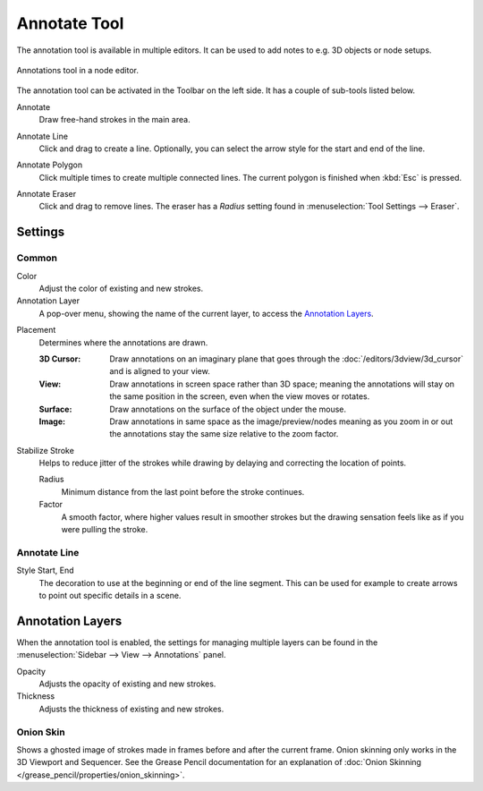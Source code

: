 
*************
Annotate Tool
*************

The annotation tool is available in multiple editors.
It can be used to add notes to e.g. 3D objects or node setups.

.. figure:: /images/interface_annotate-tool_node-editor.png
   :align: center

   Annotations tool in a node editor.

The annotation tool can be activated in the Toolbar on the left side.
It has a couple of sub-tools listed below.

.. _tool-annotate:

Annotate
   Draw free-hand strokes in the main area.

.. _tool-annotate-line:

Annotate Line
   Click and drag to create a line.
   Optionally, you can select the arrow style for the start and end of the line.

.. _tool-annotate-polygon:

Annotate Polygon
   Click multiple times to create multiple connected lines.
   The current polygon is finished when :kbd:`Esc` is pressed.

.. _tool-annotate-eraser:

Annotate Eraser
   Click and drag to remove lines.
   The eraser has a *Radius* setting found in :menuselection:`Tool Settings --> Eraser`.


Settings
========

Common
------

Color
   Adjust the color of existing and new strokes.

Annotation Layer
   A pop-over menu, showing the name of the current layer, to access the `Annotation Layers`_.

.. _bpy.types.ToolSettings.annotation_stroke_placement_view3d:
.. _bpy.types.ToolSettings.annotation_stroke_placement_view2d:

Placement
   Determines where the annotations are drawn.

   :3D Cursor:
      Draw annotations on an imaginary plane that goes through
      the :doc:`/editors/3dview/3d_cursor` and is aligned to your view.
   :View:
      Draw annotations in screen space rather than 3D space;
      meaning the annotations will stay on the same position in the screen,
      even when the view moves or rotates.
   :Surface:
      Draw annotations on the surface of the object under the mouse.
   :Image:
      Draw annotations in same space as the image/preview/nodes meaning as you zoom
      in or out the annotations stay the same size relative to the zoom factor.

Stabilize Stroke
   Helps to reduce jitter of the strokes while drawing by delaying and correcting the location of points.

   Radius
      Minimum distance from the last point before the stroke continues.
   Factor
      A smooth factor, where higher values result in smoother strokes
      but the drawing sensation feels like as if you were pulling the stroke.


Annotate Line
-------------

Style Start, End
   The decoration to use at the beginning or end of the line segment.
   This can be used for example to create arrows to point out specific details in a scene.


Annotation Layers
=================

When the annotation tool is enabled, the settings for managing multiple layers
can be found in the :menuselection:`Sidebar --> View --> Annotations` panel.

Opacity
   Adjusts the opacity of existing and new strokes.

Thickness
   Adjusts the thickness of existing and new strokes.


.. _bpy.types.GPencilLayer.use_annotation_onion_skinning:
.. _bpy.types.GPencilLayer.annotation_onion_before_color:
.. _bpy.types.GPencilLayer.annotation_onion_before_range:
.. _bpy.types.GPencilLayer.annotation_onion_after_color:
.. _bpy.types.GPencilLayer.annotation_onion_after_range:

Onion Skin
----------

Shows a ghosted image of strokes made in frames before and after the current frame.
Onion skinning only works in the 3D Viewport and Sequencer.
See the Grease Pencil documentation for an explanation of
:doc:`Onion Skinning </grease_pencil/properties/onion_skinning>`.
